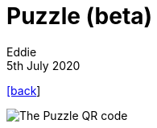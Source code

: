 = Puzzle (beta)
Eddie
5th July 2020
:source-highlighter: rouge
:nofooter:

link:index.html[[back]]

image::puzzle.gif[The Puzzle QR code]
